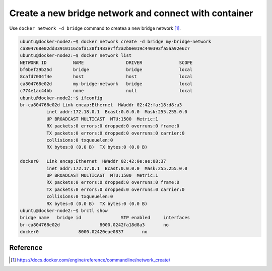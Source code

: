 Create a new bridge network and connect with container
=======================================================

Use ``docker network -d bridge`` command to createa a new bridge network [#f1]_.

.. code-block:: bash

  ubuntu@docker-node2:~$ docker network create -d bridge my-bridge-network
  ca804768e02dd33910116c6fa138f1483e7ff2a2b0e019c440393fa5aa92e6c7
  ubuntu@docker-node2:~$ docker network list
  NETWORK ID          NAME                DRIVER              SCOPE
  bf6bef29b25d        bridge              bridge              local
  8cafd7004f4e        host                host                local
  ca804768e02d        my-bridge-network   bridge              local
  c774e1ac44bb        none                null                local
  ubuntu@docker-node2:~$ ifconfig
  br-ca804768e02d Link encap:Ethernet  HWaddr 02:42:fa:18:d8:a3
            inet addr:172.18.0.1  Bcast:0.0.0.0  Mask:255.255.0.0
            UP BROADCAST MULTICAST  MTU:1500  Metric:1
            RX packets:0 errors:0 dropped:0 overruns:0 frame:0
            TX packets:0 errors:0 dropped:0 overruns:0 carrier:0
            collisions:0 txqueuelen:0
            RX bytes:0 (0.0 B)  TX bytes:0 (0.0 B)

  docker0   Link encap:Ethernet  HWaddr 02:42:0e:ae:08:37
            inet addr:172.17.0.1  Bcast:0.0.0.0  Mask:255.255.0.0
            UP BROADCAST MULTICAST  MTU:1500  Metric:1
            RX packets:0 errors:0 dropped:0 overruns:0 frame:0
            TX packets:0 errors:0 dropped:0 overruns:0 carrier:0
            collisions:0 txqueuelen:0
            RX bytes:0 (0.0 B)  TX bytes:0 (0.0 B)
  ubuntu@docker-node2:~$ brctl show
  bridge name	bridge id		STP enabled	interfaces
  br-ca804768e02d		8000.0242fa18d8a3	no
  docker0		8000.02420eae0837	no


Reference
----------

.. [#f1] https://docs.docker.com/engine/reference/commandline/network_create/
